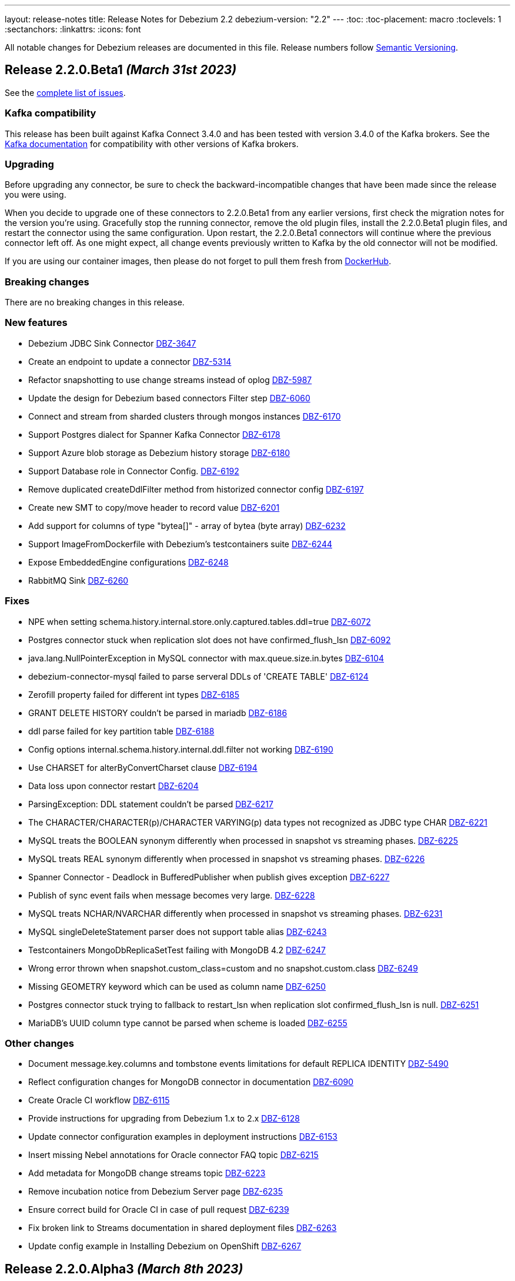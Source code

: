 ---
layout: release-notes
title: Release Notes for Debezium 2.2
debezium-version: "2.2"
---
:toc:
:toc-placement: macro
:toclevels: 1
:sectanchors:
:linkattrs:
:icons: font

All notable changes for Debezium releases are documented in this file.
Release numbers follow http://semver.org[Semantic Versioning].

toc::[]

[[release-2.2.0-beta1]]
== *Release 2.2.0.Beta1* _(March 31st 2023)_

See the https://issues.redhat.com/secure/ReleaseNote.jspa?projectId=12317320&version=12404187[complete list of issues].

=== Kafka compatibility

This release has been built against Kafka Connect 3.4.0 and has been tested with version 3.4.0 of the Kafka brokers.
See the https://kafka.apache.org/documentation/#upgrade[Kafka documentation] for compatibility with other versions of Kafka brokers.


=== Upgrading

Before upgrading any connector, be sure to check the backward-incompatible changes that have been made since the release you were using.

When you decide to upgrade one of these connectors to 2.2.0.Beta1 from any earlier versions,
first check the migration notes for the version you're using.
Gracefully stop the running connector, remove the old plugin files, install the 2.2.0.Beta1 plugin files, and restart the connector using the same configuration.
Upon restart, the 2.2.0.Beta1 connectors will continue where the previous connector left off.
As one might expect, all change events previously written to Kafka by the old connector will not be modified.

If you are using our container images, then please do not forget to pull them fresh from https://hub.docker.com/u/debezium[DockerHub].


=== Breaking changes

There are no breaking changes in this release.


=== New features

* Debezium JDBC Sink Connector https://issues.redhat.com/browse/DBZ-3647[DBZ-3647]
* Create an endpoint to update a connector https://issues.redhat.com/browse/DBZ-5314[DBZ-5314]
* Refactor snapshotting to use change streams instead of oplog https://issues.redhat.com/browse/DBZ-5987[DBZ-5987]
* Update the design for Debezium based connectors Filter step https://issues.redhat.com/browse/DBZ-6060[DBZ-6060]
* Connect and stream from sharded clusters through mongos instances https://issues.redhat.com/browse/DBZ-6170[DBZ-6170]
* Support Postgres dialect for Spanner Kafka Connector https://issues.redhat.com/browse/DBZ-6178[DBZ-6178]
* Support Azure blob storage as Debezium history storage https://issues.redhat.com/browse/DBZ-6180[DBZ-6180]
* Support Database role in Connector Config. https://issues.redhat.com/browse/DBZ-6192[DBZ-6192]
* Remove duplicated createDdlFilter method from historized connector config https://issues.redhat.com/browse/DBZ-6197[DBZ-6197]
* Create new SMT to copy/move header to record value https://issues.redhat.com/browse/DBZ-6201[DBZ-6201]
* Add support for columns of type "bytea[]" - array of bytea (byte array) https://issues.redhat.com/browse/DBZ-6232[DBZ-6232]
* Support ImageFromDockerfile with Debezium's testcontainers suite https://issues.redhat.com/browse/DBZ-6244[DBZ-6244]
* Expose EmbeddedEngine configurations https://issues.redhat.com/browse/DBZ-6248[DBZ-6248]
* RabbitMQ Sink https://issues.redhat.com/browse/DBZ-6260[DBZ-6260]


=== Fixes

* NPE when setting schema.history.internal.store.only.captured.tables.ddl=true https://issues.redhat.com/browse/DBZ-6072[DBZ-6072]
* Postgres connector stuck when replication slot does not have confirmed_flush_lsn https://issues.redhat.com/browse/DBZ-6092[DBZ-6092]
* java.lang.NullPointerException in MySQL connector with max.queue.size.in.bytes https://issues.redhat.com/browse/DBZ-6104[DBZ-6104]
* debezium-connector-mysql failed to parse serveral DDLs of 'CREATE TABLE' https://issues.redhat.com/browse/DBZ-6124[DBZ-6124]
* Zerofill property failed for different int types https://issues.redhat.com/browse/DBZ-6185[DBZ-6185]
* GRANT DELETE HISTORY couldn't be parsed in mariadb https://issues.redhat.com/browse/DBZ-6186[DBZ-6186]
* ddl parse failed for key partition table https://issues.redhat.com/browse/DBZ-6188[DBZ-6188]
* Config options internal.schema.history.internal.ddl.filter not working https://issues.redhat.com/browse/DBZ-6190[DBZ-6190]
* Use CHARSET for alterByConvertCharset clause https://issues.redhat.com/browse/DBZ-6194[DBZ-6194]
* Data loss upon connector restart https://issues.redhat.com/browse/DBZ-6204[DBZ-6204]
* ParsingException: DDL statement couldn't be parsed https://issues.redhat.com/browse/DBZ-6217[DBZ-6217]
* The CHARACTER/CHARACTER(p)/CHARACTER VARYING(p) data types not recognized as JDBC type CHAR https://issues.redhat.com/browse/DBZ-6221[DBZ-6221]
* MySQL treats the BOOLEAN synonym differently when processed in snapshot vs streaming phases. https://issues.redhat.com/browse/DBZ-6225[DBZ-6225]
* MySQL treats REAL synonym differently when processed in snapshot vs streaming phases. https://issues.redhat.com/browse/DBZ-6226[DBZ-6226]
* Spanner Connector - Deadlock in BufferedPublisher when publish gives exception https://issues.redhat.com/browse/DBZ-6227[DBZ-6227]
* Publish of sync event fails when message becomes very large.  https://issues.redhat.com/browse/DBZ-6228[DBZ-6228]
* MySQL treats NCHAR/NVARCHAR differently when processed in snapshot vs streaming phases. https://issues.redhat.com/browse/DBZ-6231[DBZ-6231]
* MySQL singleDeleteStatement parser does not support table alias https://issues.redhat.com/browse/DBZ-6243[DBZ-6243]
* Testcontainers MongoDbReplicaSetTest failing with MongoDB 4.2 https://issues.redhat.com/browse/DBZ-6247[DBZ-6247]
* Wrong error thrown when snapshot.custom_class=custom and no snapshot.custom.class https://issues.redhat.com/browse/DBZ-6249[DBZ-6249]
* Missing GEOMETRY keyword which can be used as column name https://issues.redhat.com/browse/DBZ-6250[DBZ-6250]
* Postgres connector stuck trying to fallback to restart_lsn when replication slot confirmed_flush_lsn is null. https://issues.redhat.com/browse/DBZ-6251[DBZ-6251]
* MariaDB's UUID column type cannot be parsed when scheme is loaded https://issues.redhat.com/browse/DBZ-6255[DBZ-6255]


=== Other changes

* Document message.key.columns and tombstone events limitations for default REPLICA IDENTITY https://issues.redhat.com/browse/DBZ-5490[DBZ-5490]
* Reflect configuration changes for MongoDB connector in documentation https://issues.redhat.com/browse/DBZ-6090[DBZ-6090]
* Create Oracle CI workflow https://issues.redhat.com/browse/DBZ-6115[DBZ-6115]
* Provide instructions for upgrading from Debezium 1.x to 2.x  https://issues.redhat.com/browse/DBZ-6128[DBZ-6128]
* Update connector configuration examples in deployment instructions  https://issues.redhat.com/browse/DBZ-6153[DBZ-6153]
* Insert missing Nebel annotations for Oracle connector FAQ topic https://issues.redhat.com/browse/DBZ-6215[DBZ-6215]
* Add metadata for MongoDB change streams topic https://issues.redhat.com/browse/DBZ-6223[DBZ-6223]
* Remove incubation notice from Debezium Server page https://issues.redhat.com/browse/DBZ-6235[DBZ-6235]
* Ensure correct build for Oracle CI in case of pull request https://issues.redhat.com/browse/DBZ-6239[DBZ-6239]
* Fix broken link to Streams documentation in shared deployment files https://issues.redhat.com/browse/DBZ-6263[DBZ-6263]
* Update config example in Installing Debezium on OpenShift https://issues.redhat.com/browse/DBZ-6267[DBZ-6267]



[[release-2.2.0-alpha3]]
== *Release 2.2.0.Alpha3* _(March 8th 2023)_

See the https://issues.redhat.com/secure/ReleaseNote.jspa?projectId=12317320&version=12402444[complete list of issues].

=== Kafka compatibility

This release has been built against Kafka Connect 3.4.0 and has been tested with version 3.4.0 of the Kafka brokers.
See the https://kafka.apache.org/documentation/#upgrade[Kafka documentation] for compatibility with other versions of Kafka brokers.


=== Upgrading

Before upgrading any connector, be sure to check the backward-incompatible changes that have been made since the release you were using.

When you decide to upgrade one of these connectors to 2.2.0.Alpha3 from any earlier versions,
first check the migration notes for the version you're using.
Gracefully stop the running connector, remove the old plugin files, install the 2.2.0.Alpha3 plugin files, and restart the connector using the same configuration.
Upon restart, the 2.2.0.Alpha3 connectors will continue where the previous connector left off.
As one might expect, all change events previously written to Kafka by the old connector will not be modified.

If you are using our container images, then please do not forget to pull them fresh from https://hub.docker.com/u/debezium[DockerHub].


=== Breaking changes

Debezium was truncating on timezoned types milli/microsecond zeroes regardless of the schema width setting.
This is no longer the case and Debezium provides the correct number of trailing zeroes (https://issues.redhat.com/browse/DBZ-6163[DBZ-6163]).



=== New features

* Optionally parallelize initial snapshots https://issues.redhat.com/browse/DBZ-823[DBZ-823]
* Server side database and collection filtering on MongoDB change stream https://issues.redhat.com/browse/DBZ-5102[DBZ-5102]
* Create a Datastax connector based on Cassandra connector https://issues.redhat.com/browse/DBZ-5951[DBZ-5951]
* Add support for honouring MongoDB read preference in change stream after promotion https://issues.redhat.com/browse/DBZ-5953[DBZ-5953]
* Add support for header to all Debezium Server sinks https://issues.redhat.com/browse/DBZ-6017[DBZ-6017]
* Add support for surrogate keys for incremental snapshots https://issues.redhat.com/browse/DBZ-6023[DBZ-6023]
* Support String type for key in Mongo incremental snapshot https://issues.redhat.com/browse/DBZ-6116[DBZ-6116]
* fix typo in sqlserver doc. change "evemts" to "events". https://issues.redhat.com/browse/DBZ-6123[DBZ-6123]
* Support change stream filtering using MongoDB's aggregation pipeline step https://issues.redhat.com/browse/DBZ-6131[DBZ-6131]
* Remove hardcoded list of system database exclusions that are not required for change streaming https://issues.redhat.com/browse/DBZ-6152[DBZ-6152]


=== Fixes

* When using `snapshot.collection.include.list`, relational schema isn't populated correctly https://issues.redhat.com/browse/DBZ-3594[DBZ-3594]
* Debezium UI should use fast-jar again with Quarkus 2.x https://issues.redhat.com/browse/DBZ-4621[DBZ-4621]
* GCP Spanner connector start failing when there are multiple indexes on a single column https://issues.redhat.com/browse/DBZ-6101[DBZ-6101]
* Negative remaining attempts on MongoDB reconnect case https://issues.redhat.com/browse/DBZ-6113[DBZ-6113]
* Tables with spaces or non-ASCII characters in their name are not captured by Oracle because they must be quoted. https://issues.redhat.com/browse/DBZ-6120[DBZ-6120]
* Offsets are not advanced in a CDB deployment with low frequency of changes to PDB https://issues.redhat.com/browse/DBZ-6125[DBZ-6125]
* Oracle TIMESTAMP WITH TIME ZONE is emitted as GMT during snapshot rather than the specified TZ https://issues.redhat.com/browse/DBZ-6143[DBZ-6143]
* Debezium UI E2E Frontend build failing randomly with corrupted Node 16 tar file https://issues.redhat.com/browse/DBZ-6146[DBZ-6146]
* Debezium UI SQL Server tests randomly fail due to slow agent start-up https://issues.redhat.com/browse/DBZ-6149[DBZ-6149]
* RelationalSnapshotChangeEventSource swallows exception generated during snapshot https://issues.redhat.com/browse/DBZ-6179[DBZ-6179]


=== Other changes

* Remove redundancies between MySqlJdbcContext and MySqlConnection https://issues.redhat.com/browse/DBZ-4855[DBZ-4855]
* Refactor connection management for mongodb connector https://issues.redhat.com/browse/DBZ-6032[DBZ-6032]
* Conditionalization anomalies in Oracle connector doc https://issues.redhat.com/browse/DBZ-6073[DBZ-6073]
* Optimize debezium-testing-system image to build only modules necessary for tests https://issues.redhat.com/browse/DBZ-6108[DBZ-6108]
* Migrate system test jobs to gitlab https://issues.redhat.com/browse/DBZ-6109[DBZ-6109]
* Remove references to adding configuration settings to a .properties file  https://issues.redhat.com/browse/DBZ-6130[DBZ-6130]
* Fix Debezium Server Redis random test failures https://issues.redhat.com/browse/DBZ-6133[DBZ-6133]
* Allow TestContainers test framework to expose ConnectorConfiguration as JSON https://issues.redhat.com/browse/DBZ-6136[DBZ-6136]
* Upgrade impsort-maven-plugin from 1.7.0 to 1.8.0 https://issues.redhat.com/browse/DBZ-6144[DBZ-6144]
* Upgrade Quarkus dependencies to 2.16.3.Final https://issues.redhat.com/browse/DBZ-6150[DBZ-6150]
* Github workflows not working for Cassandra job (step Build Debezium Connector Cassandra) https://issues.redhat.com/browse/DBZ-6171[DBZ-6171]
* Create SSL scenarios for integration tests for MySQL connector https://issues.redhat.com/browse/DBZ-6184[DBZ-6184]



[[release-2.2.0-alpha2]]
== *Release 2.2.0.Alpha2* _(February 16th 2023)_

See the https://issues.redhat.com/secure/ReleaseNote.jspa?projectId=12317320&version=12400776[complete list of issues].

=== Kafka compatibility

This release has been built against Kafka Connect 3.4.0 and has been tested with version 3.4.0 of the Kafka brokers.
See the https://kafka.apache.org/documentation/#upgrade[Kafka documentation] for compatibility with other versions of Kafka brokers.


=== Upgrading

Before upgrading any connector, be sure to check the backward-incompatible changes that have been made since the release you were using.

When you decide to upgrade one of these connectors to 2.2.0.Alpha2 from any earlier versions,
first check the migration notes for the version you're using.
Gracefully stop the running connector, remove the old plugin files, install the 2.2.0.Alpha2 plugin files, and restart the connector using the same configuration.
Upon restart, the 2.2.0.Alpha2 connectors will continue where the previous connector left off.
As one might expect, all change events previously written to Kafka by the old connector will not be modified.

If you are using our container images, then please do not forget to pull them fresh from https://hub.docker.com/u/debezium[DockerHub].


=== Breaking changes

Debezium mapped non-ASCII characters into underscores in topic and schema names.
This could lead into conflicts in case of names differing with only non-ASCII characters.
Debezium now provides a strategy to map the characters uniquely.
As by-product it is no longer possible to use `sanitize.field.names` config option (https://issues.redhat.com/browse/DBZ-5743[DBZ-5743]).

Debezium Server was extracted from the main repository and is now located and built from its won separate repository.
This allowed the build process to include the non-core connectors in the assembly package (https://issues.redhat.com/browse/DBZ-6049[DBZ-6049]).

SSN field from Oracle connector was propagated as `INT32` in the source info block.
This could lead to overflows on certain installations so the field is now propagated as `INT64` (https://issues.redhat.com/browse/DBZ-6091[DBZ-6091]).



=== New features

* Better control on debezium GTID usage https://issues.redhat.com/browse/DBZ-2296[DBZ-2296]
* Adding new option for "ExtractNewRecordState" SMT to exclude unchanged fields https://issues.redhat.com/browse/DBZ-5283[DBZ-5283]
* Reactive implementation of Outbox module https://issues.redhat.com/browse/DBZ-5758[DBZ-5758]
* Debezium MongoDB connector wizard Filter definition page needs work https://issues.redhat.com/browse/DBZ-5899[DBZ-5899]
* Debezium Storage add support for Apache RocketMQ https://issues.redhat.com/browse/DBZ-5997[DBZ-5997]
* debezium-server Pulsar support non-default tenant and namespace https://issues.redhat.com/browse/DBZ-6033[DBZ-6033]
* Add wallTime in mongodb source info  https://issues.redhat.com/browse/DBZ-6038[DBZ-6038]
* Vitess: Support Mapping unsigned bigint mysql column type to long https://issues.redhat.com/browse/DBZ-6043[DBZ-6043]
* Increase query.fetch.size default to something sensible above zero https://issues.redhat.com/browse/DBZ-6079[DBZ-6079]
* Expose sequence field in CloudEvents message id https://issues.redhat.com/browse/DBZ-6089[DBZ-6089]
* Reduce verbosity of skipped transactions if transaction has no events relevant to captured tables https://issues.redhat.com/browse/DBZ-6094[DBZ-6094]
* Upgrade Kafka client to 3.4.0 https://issues.redhat.com/browse/DBZ-6102[DBZ-6102]


=== Fixes

* Not all connectors are available in debezium server https://issues.redhat.com/browse/DBZ-4038[DBZ-4038]
* Property event.processing.failure.handling.mode is not present in MySQL documentation https://issues.redhat.com/browse/DBZ-4829[DBZ-4829]
* Data type conversion failed for mysql bigint https://issues.redhat.com/browse/DBZ-5798[DBZ-5798]
* ActivateTracingSpan wrong timestamps reported https://issues.redhat.com/browse/DBZ-5827[DBZ-5827]
* Unable to specify column or table include list if name contains a backslash \ https://issues.redhat.com/browse/DBZ-5917[DBZ-5917]
* debezium-connector-cassandra 2.1.0.Alpha2 plugin can no longer run "out of the box" https://issues.redhat.com/browse/DBZ-5925[DBZ-5925]
* MongoDB Incremental Snapshot not Working https://issues.redhat.com/browse/DBZ-5973[DBZ-5973]
* Nullable columns marked with "optional: false" in DDL events https://issues.redhat.com/browse/DBZ-6003[DBZ-6003]
* Vitess: Handle the shard list difference between current db shards and persisted shards https://issues.redhat.com/browse/DBZ-6011[DBZ-6011]
* DDL statement with TokuDB engine specific "CLUSTERING KEY" couldn't be parsed https://issues.redhat.com/browse/DBZ-6016[DBZ-6016]
* DDL parse fail for role revoke with "user-like" role name https://issues.redhat.com/browse/DBZ-6019[DBZ-6019]
* DDL parse fail for ALTER USER x DEFAULT ROLE y; https://issues.redhat.com/browse/DBZ-6020[DBZ-6020]
* Offsets are not flushed on connect offsets topic when encountering an error on Postgres connector https://issues.redhat.com/browse/DBZ-6026[DBZ-6026]
* Unexpected format for TIME column: 8:00 https://issues.redhat.com/browse/DBZ-6029[DBZ-6029]
* Oracle does not support compression/logging clauses after an LOB storage clause https://issues.redhat.com/browse/DBZ-6031[DBZ-6031]
* Debezium is logging the full message along with the error https://issues.redhat.com/browse/DBZ-6037[DBZ-6037]
* Improve resilience during internal schema history recovery from Kafka https://issues.redhat.com/browse/DBZ-6039[DBZ-6039]
* Incremental snapshot sends the events from signalling DB to Kafka https://issues.redhat.com/browse/DBZ-6051[DBZ-6051]
* Mask password in log statement https://issues.redhat.com/browse/DBZ-6064[DBZ-6064]
* Loading Custom offset storage fails with Class not found error https://issues.redhat.com/browse/DBZ-6075[DBZ-6075]
* SQL Server tasks fail if the number of databases is smaller than maxTasks https://issues.redhat.com/browse/DBZ-6084[DBZ-6084]
* When using LOB support, an UPDATE against multiple rows can lead to inconsistent event data https://issues.redhat.com/browse/DBZ-6107[DBZ-6107]


=== Other changes

* System test-suite ability to prepare OCP environment https://issues.redhat.com/browse/DBZ-3832[DBZ-3832]
* TransactionMetadataIT is unstable for Db2 https://issues.redhat.com/browse/DBZ-5149[DBZ-5149]
* Update Java Outreach job to use Java 20 https://issues.redhat.com/browse/DBZ-5825[DBZ-5825]
* Upgrade to Quarkus 2.16.0.Final https://issues.redhat.com/browse/DBZ-6005[DBZ-6005]
* Prepare MongoDB ExtractNewDocumentState SMT doc for downstream GA https://issues.redhat.com/browse/DBZ-6006[DBZ-6006]
* SQL Server IncrementalSnapshotWithRecompileIT fails randomly https://issues.redhat.com/browse/DBZ-6035[DBZ-6035]
* Remove the redundant "schema.history.internal" from MySqlConnectorConfig https://issues.redhat.com/browse/DBZ-6040[DBZ-6040]
* Broken links on FAQ https://issues.redhat.com/browse/DBZ-6042[DBZ-6042]
* Upgrade Kafka to 3.3.2 https://issues.redhat.com/browse/DBZ-6054[DBZ-6054]
* Upgrade netty version in Pravega to 4.1.86.Final https://issues.redhat.com/browse/DBZ-6057[DBZ-6057]
* Return back the driver class option for MySQL connector https://issues.redhat.com/browse/DBZ-6059[DBZ-6059]
* Invalid links breaking downstream documentation build https://issues.redhat.com/browse/DBZ-6069[DBZ-6069]
* Request SA for UMB https://issues.redhat.com/browse/DBZ-6077[DBZ-6077]
* Create certificates for Jenkins for UMB https://issues.redhat.com/browse/DBZ-6078[DBZ-6078]
* Request access to cpass UMB topic https://issues.redhat.com/browse/DBZ-6080[DBZ-6080]
* Broken debezium-server source file link on docs page https://issues.redhat.com/browse/DBZ-6111[DBZ-6111]



[[release-2.2.0-alpha1]]
== *Release 2.2.0.Alpha1* _(January 19th 2023)_

See the https://issues.redhat.com/secure/ReleaseNote.jspa?projectId=12317320&version=12400295[complete list of issues].

=== Kafka compatibility

This release has been built against Kafka Connect 3.3.1 and has been tested with version 3.3.1 of the Kafka brokers.
See the https://kafka.apache.org/documentation/#upgrade[Kafka documentation] for compatibility with other versions of Kafka brokers.


=== Upgrading

Before upgrading any connector, be sure to check the backward-incompatible changes that have been made since the release you were using.

When you decide to upgrade one of these connectors to 2.2.0.Alpha1 from any earlier versions,
first check the migration notes for the version you're using.
Gracefully stop the running connector, remove the old plugin files, install the 2.2.0.Alpha1 plugin files, and restart the connector using the same configuration.
Upon restart, the 2.2.0.Alpha1 connectors will continue where the previous connector left off.
As one might expect, all change events previously written to Kafka by the old connector will not be modified.

If you are using our container images, then please do not forget to pull them fresh from https://hub.docker.com/u/debezium[DockerHub].


=== Breaking changes

`ZonedTimestamp` strings were sent with fractional second trailing zeroes removed.
Current behaviour is to provide the trailing zeroes padded to the length/scale of the source column (https://issues.redhat.com/browse/DBZ-5996[DBZ-5996]).



=== New features

* Remove redundant modifiers of members for interface fields https://issues.redhat.com/browse/DBZ-2439[DBZ-2439]
* Allow reading from read-only Oracle standby disaster/recovery https://issues.redhat.com/browse/DBZ-3866[DBZ-3866]
* Remove option for specifying driver class from MySQL Connector https://issues.redhat.com/browse/DBZ-4663[DBZ-4663]
* Support S3 bucket as Dezbium history store https://issues.redhat.com/browse/DBZ-5402[DBZ-5402]
* Update the DBZ-UI documentation page to incorporate the recently added "Custom properties" step details https://issues.redhat.com/browse/DBZ-5878[DBZ-5878]
* Support retrying database connection failures during connector start https://issues.redhat.com/browse/DBZ-5879[DBZ-5879]
* Add support for Connect Headers to Debezium Server https://issues.redhat.com/browse/DBZ-5926[DBZ-5926]
* Sink adapter for Apache RocketMQ https://issues.redhat.com/browse/DBZ-5962[DBZ-5962]
* Sink adapter for Infinispan https://issues.redhat.com/browse/DBZ-5986[DBZ-5986]
* Add custom Debezium banner to Debezium Server https://issues.redhat.com/browse/DBZ-6004[DBZ-6004]
* Postgres LSN check should honor event.processing.failure.handling.mode https://issues.redhat.com/browse/DBZ-6012[DBZ-6012]
* Enhance the Spanner connector by adding features and/or solving bugs https://issues.redhat.com/browse/DBZ-6014[DBZ-6014]


=== Fixes

* Debezium is not working with apicurio and custom truststores https://issues.redhat.com/browse/DBZ-5282[DBZ-5282]
* Show/Hide password does not work on Connectors View details screen https://issues.redhat.com/browse/DBZ-5322[DBZ-5322]
* Snapshotter#snapshotCompleted is invoked regardless of snapshot result https://issues.redhat.com/browse/DBZ-5852[DBZ-5852]
* Oracle cannot undo change https://issues.redhat.com/browse/DBZ-5907[DBZ-5907]
* Postgresql Data Loss on restarts https://issues.redhat.com/browse/DBZ-5915[DBZ-5915]
* Oracle Multithreading lost data https://issues.redhat.com/browse/DBZ-5945[DBZ-5945]
* Spanner connector is missing JSR-310 dependency https://issues.redhat.com/browse/DBZ-5959[DBZ-5959]
* Truncate records incompatible with ExtractNewRecordState https://issues.redhat.com/browse/DBZ-5966[DBZ-5966]
* Computed partition must not be negative https://issues.redhat.com/browse/DBZ-5967[DBZ-5967]
* Stream tag images are not published https://issues.redhat.com/browse/DBZ-5979[DBZ-5979]
* Table size log message for snapshot.select.statement.overrides tables not correct https://issues.redhat.com/browse/DBZ-5985[DBZ-5985]
* NPE in execute snapshot signal with exclude.tables config on giving wrong table name https://issues.redhat.com/browse/DBZ-5988[DBZ-5988]
* There is a problem with postgresql connector parsing the boundary value of money type https://issues.redhat.com/browse/DBZ-5991[DBZ-5991]
* Log statement for unparseable DDL statement in MySqlDatabaseSchema contains placeholder https://issues.redhat.com/browse/DBZ-5993[DBZ-5993]
* Synchronize all actions with core CI & fix GitHub Actions set-output command https://issues.redhat.com/browse/DBZ-5998[DBZ-5998]
* Postgresql connector parses the null of the money type into 0 https://issues.redhat.com/browse/DBZ-6001[DBZ-6001]
* Run PostgresConnectorIT.shouldReceiveChangesForChangeColumnDefault() failed https://issues.redhat.com/browse/DBZ-6002[DBZ-6002]


=== Other changes

* Plug-in version information duplicated https://issues.redhat.com/browse/DBZ-4669[DBZ-4669]
* Move common code in Cassandra connector core module https://issues.redhat.com/browse/DBZ-5950[DBZ-5950]
* website-builder image cannot be built https://issues.redhat.com/browse/DBZ-5971[DBZ-5971]
* Zookeeper 3.6.3 available only on archive https://issues.redhat.com/browse/DBZ-5972[DBZ-5972]
* Jenkins pipelines don't provide information about FAILURE status https://issues.redhat.com/browse/DBZ-5974[DBZ-5974]
* Remove incubating documentation text for MongoDB ExtractNewDocumentState SMT  https://issues.redhat.com/browse/DBZ-5975[DBZ-5975]
* Use replace rather than replaceAll https://issues.redhat.com/browse/DBZ-5976[DBZ-5976]
* Upgrade Apicurio to 2.4.1.Final https://issues.redhat.com/browse/DBZ-5977[DBZ-5977]
* Upgrade JDBC driver to 42.5.1 https://issues.redhat.com/browse/DBZ-5980[DBZ-5980]
* Update TestContainers to 1.17.6 https://issues.redhat.com/browse/DBZ-5990[DBZ-5990]
* Align pipeline tests with new connector pipelines https://issues.redhat.com/browse/DBZ-5999[DBZ-5999]
* Db2 incremental snapshot test execution is blocked https://issues.redhat.com/browse/DBZ-6008[DBZ-6008]

